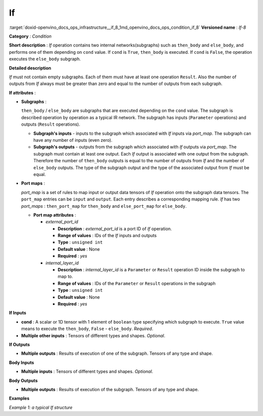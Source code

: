 .. index:: pair: page; If
.. _doxid-openvino_docs_ops_infrastructure__if_8:


If
==

:target:`doxid-openvino_docs_ops_infrastructure__if_8_1md_openvino_docs_ops_condition_if_8` **Versioned name** : *If-8*

**Category** : *Condition*

**Short description** : *If* operation contains two internal networks(subgraphs) such as ``then_body`` and ``else_body``, and performs one of them depending on ``cond`` value. If ``cond`` is ``True``, ``then_body`` is executed. If ``cond`` is ``False``, the operation executes the ``else_body`` subgraph.

**Detailed description**

*If* must not contain empty subgraphs. Each of them must have at least one operation ``Result``. Also the number of outputs from *If* always must be greater than zero and equal to the number of outputs from each subgraph.

**If attributes** :

* **Subgraphs** :
  
  ``then_body`` / ``else_body`` are subgraphs that are executed depending on the ``cond`` value. The subgraph is described operation by operation as a typical IR network. The subgraph has inputs (``Parameter`` operations) and outputs (``Result`` operations).
  
  * **Subgraph's inputs** - inputs to the subgraph which associated with *If* inputs via *port_map*. The subgraph can have any number of inputs (even zero).
  
  * **Subgraph's outputs** - outputs from the subgraph which associated with *If* outputs via *port_map*. The subgraph must contain at least one output. Each *If* output is associated with one output from the subgraph. Therefore the number of ``then_body`` outputs is equal to the number of outputs from *If* and the number of ``else_body`` outputs. The type of the subgraph output and the type of the associated output from *If* must be equal.

* **Port maps** :
  
  *port_map* is a set of rules to map input or output data tensors of *If* operation onto the subgraph data tensors. The ``port_map`` entries can be ``input`` and ``output``. Each entry describes a corresponding mapping rule. *If* has two *port_maps* : ``then_port_map`` for ``then_body`` and ``else_port_map`` for ``else_body``.
  
  * **Port map attributes** :
    
    * *external_port_id*
      
      * **Description** : *external_port_id* is a port ID of *If* operation.
      
      * **Range of values** : IDs of the *If* inputs and outputs
      
      * **Type** : ``unsigned int``
      
      * **Default value** : None
      
      * **Required** : *yes*
    
    * *internal_layer_id*
      
      * **Description** : *internal_layer_id* is a ``Parameter`` or ``Result`` operation ID inside the subgraph to map to.
      
      * **Range of values** : IDs of the ``Parameter`` or ``Result`` operations in the subgraph
      
      * **Type** : ``unsigned int``
      
      * **Default value** : None
      
      * **Required** : *yes*

**If Inputs**

* **cond** : A scalar or 1D tensor with 1 element of ``boolean`` type specifying which subgraph to execute. ``True`` value means to execute the ``then_body``, ``False`` - ``else_body``. *Required*.

* **Multiple other inputs** : Tensors of different types and shapes. *Optional*.

**If Outputs**

* **Multiple outputs** : Results of execution of one of the subgraph. Tensors of any type and shape.

**Body Inputs**

* **Multiple inputs** : Tensors of different types and shapes. *Optional*.

**Body Outputs**

* **Multiple outputs** : Results of execution of the subgraph. Tensors of any type and shape.

**Examples**

*Example 1: a typical If structure*

.. ref-code-block:: cpp

	<layer id="6" name="if/cond" type="If" version="opset8">
	    <input>
	        <port id="0"/>
	        <port id="1">
	            <dim>2</dim>
	            <dim>4</dim>
	        </port>
	        <port id="2">
	            <dim>2</dim>
	            <dim>4</dim>
	        </port>
	        <port id="3">
	            <dim>2</dim>
	            <dim>4</dim>
	        </port>
	    </input>
	    <output>
	        <port id="4" names="if/cond/Identity:0,if/cond:0" precision="FP32">
	            <dim>2</dim>
	            <dim>4</dim>
	        </port>
	    </output>
	    <then_port_map>
	        <input external_port_id="1" internal_layer_id="0"/>
	        <input external_port_id="2" internal_layer_id="1"/>
	        <output external_port_id="0" internal_layer_id="3"/>
	    </then_port_map>
	    <else_port_map>
	        <input external_port_id="1" internal_layer_id="0"/>
	        <input external_port_id="3" internal_layer_id="1"/>
	        <output external_port_id="0" internal_layer_id="3"/>
	    </else_port_map>
	    <then_body>
	        <layers>
	            <layer id="0" name="add_x" type="Parameter" version="opset1">
	                <data element_type="f32" shape="2,4"/>
	                <output>
	                    <port id="0" names="add_x:0" precision="FP32">
	                        <dim>2</dim>
	                        <dim>4</dim>
	                    </port>
	                </output>
	            </layer>
	            <layer id="1" name="add_z" type="Parameter" version="opset1">
	                <data element_type="f32" shape="2,4"/>
	                <output>
	                    <port id="0" names="add_z:0" precision="FP32">
	                        <dim>2</dim>
	                        <dim>4</dim>
	                    </port>
	                </output>
	            </layer>
	            <layer id="2" name="Add" type="Add" version="opset1">
	                <data auto_broadcast="numpy"/>
	                <input>
	                    <port id="0">
	                        <dim>2</dim>
	                        <dim>4</dim>
	                    </port>
	                    <port id="1">
	                        <dim>2</dim>
	                        <dim>4</dim>
	                    </port>
	                </input>
	                <output>
	                    <port id="2" names="Add:0" precision="FP32">
	                        <dim>2</dim>
	                        <dim>4</dim>
	                    </port>
	                </output>
	            </layer>
	            <layer id="3" name="Identity/sink_port_0" type="Result" version="opset1">
	                <input>
	                    <port id="0">
	                        <dim>2</dim>
	                        <dim>4</dim>
	                    </port>
	                </input>
	            </layer>
	        </layers>
	        <edges>
	            <edge from-layer="0" from-port="0" to-layer="2" to-port="0"/>
	            <edge from-layer="1" from-port="0" to-layer="2" to-port="1"/>
	            <edge from-layer="2" from-port="2" to-layer="3" to-port="0"/>
	        </edges>
	    </then_body>
	    <else_body>
	        <layers>
	            <layer id="0" name="add_x" type="Parameter" version="opset1">
	                <data element_type="f32" shape="2,4"/>
	                <output>
	                    <port id="0" names="add_x:0" precision="FP32">
	                        <dim>2</dim>
	                        <dim>4</dim>
	                    </port>
	                </output>
	            </layer>
	            <layer id="1" name="add_w" type="Parameter" version="opset1">
	                <data element_type="f32" shape="2,4"/>
	                <output>
	                    <port id="0" names="add_w:0" precision="FP32">
	                        <dim>2</dim>
	                        <dim>4</dim>
	                    </port>
	                </output>
	            </layer>
	            <layer id="2" name="Add" type="Add" version="opset1">
	                <data auto_broadcast="numpy"/>
	                <input>
	                    <port id="0">
	                        <dim>2</dim>
	                        <dim>4</dim>
	                    </port>
	                    <port id="1">
	                        <dim>2</dim>
	                        <dim>4</dim>
	                    </port>
	                </input>
	                <output>
	                    <port id="2" names="Add:0" precision="FP32">
	                        <dim>2</dim>
	                        <dim>4</dim>
	                    </port>
	                </output>
	            </layer>
	            <layer id="3" name="Identity/sink_port_0" type="Result" version="opset1">
	                <input>
	                    <port id="0">
	                        <dim>2</dim>
	                        <dim>4</dim>
	                    </port>
	                </input>
	            </layer>
	        </layers>
	        <edges>
	            <edge from-layer="0" from-port="0" to-layer="2" to-port="0"/>
	            <edge from-layer="1" from-port="0" to-layer="2" to-port="1"/>
	            <edge from-layer="2" from-port="2" to-layer="3" to-port="0"/>
	        </edges>
	    </else_body>
	</layer>


